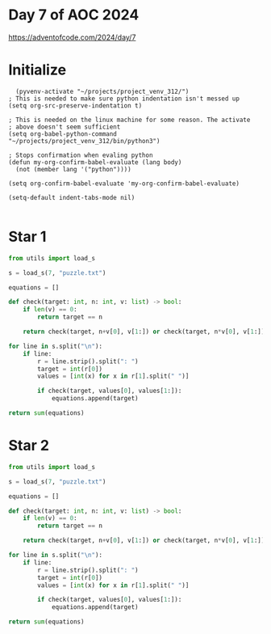 * Day 7 of AOC 2024

https://adventofcode.com/2024/day/7
* Initialize

#+begin_src elisp
    (pyvenv-activate "~/projects/project_venv_312/")
  ; This is needed to make sure python indentation isn't messed up
  (setq org-src-preserve-indentation t)

  ; This is needed on the linux machine for some reason. The activate
  ; above doesn't seem sufficient
  (setq org-babel-python-command "~/projects/project_venv_312/bin/python3")

  ; Stops confirmation when evaling python
  (defun my-org-confirm-babel-evaluate (lang body)
    (not (member lang '("python"))))

  (setq org-confirm-babel-evaluate 'my-org-confirm-babel-evaluate)

  (setq-default indent-tabs-mode nil)

#+end_src

#+RESULTS:

* Star 1

#+begin_src python :results value
from utils import load_s

s = load_s(7, "puzzle.txt")

equations = []

def check(target: int, n: int, v: list) -> bool:
    if len(v) == 0:
        return target == n

    return check(target, n+v[0], v[1:]) or check(target, n*v[0], v[1:])    

for line in s.split("\n"):
    if line:
        r = line.strip().split(": ")
        target = int(r[0])
        values = [int(x) for x in r[1].split(" ")]

        if check(target, values[0], values[1:]):
            equations.append(target)

return sum(equations)
#+end_src

#+RESULTS:
: 303876485655

* Star 2
#+begin_src python :results value
from utils import load_s

s = load_s(7, "puzzle.txt")

equations = []

def check(target: int, n: int, v: list) -> bool:
    if len(v) == 0:
        return target == n

    return check(target, n+v[0], v[1:]) or check(target, n*v[0], v[1:]) or check(target, int(str(n) + str(v[0])), v[1:])

for line in s.split("\n"):
    if line:
        r = line.strip().split(": ")
        target = int(r[0])
        values = [int(x) for x in r[1].split(" ")]

        if check(target, values[0], values[1:]):
            equations.append(target)

return sum(equations)

#+end_src

#+RESULTS:
: 146111650210682



